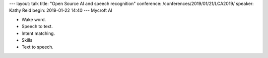 ---
layout: talk
title: "Open Source AI and speech recognition"
conference: /conferences/2019/01/21/LCA2019/
speaker: Kathy Reid
begin: 2019-01-22 14:40
---
Mycroft AI

* Wake word.
* Speech to text.
* Intent matching.
* Skills
* Text to speech.
